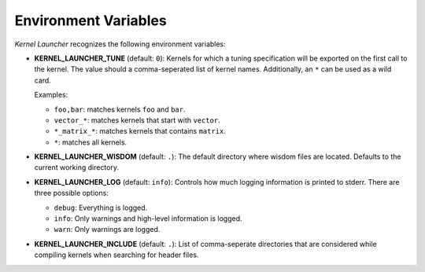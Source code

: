 Environment Variables
=====================

`Kernel Launcher` recognizes the following environment variables:

* **KERNEL_LAUNCHER_TUNE** (default: ``0``):
  Kernels for which a tuning specification will be exported on the first call to the kernel.
  The value should a comma-seperated list of kernel names.
  Additionally, an ``*`` can be used as a wild card.

  Examples:

  * ``foo,bar``: matches kernels ``foo`` and ``bar``.
  * ``vector_*``: matches kernels that start with ``vector``.
  * ``*_matrix_*``: matches kernels that contains ``matrix``.
  * ``*``: matches all kernels.


* **KERNEL_LAUNCHER_WISDOM** (default: ``.``):
  The default directory where wisdom files are located. Defaults to the current working directory.

* **KERNEL_LAUNCHER_LOG** (default: ``info``):
  Controls how much logging information is printed to stderr. There are three possible options:

  * ``debug``: Everything is logged.
  * ``info``: Only warnings and high-level information is logged.
  * ``warn``: Only warnings are logged.

* **KERNEL_LAUNCHER_INCLUDE** (default: ``.``):
  List of comma-seperate directories that are considered while compiling kernels when searching for header files.

